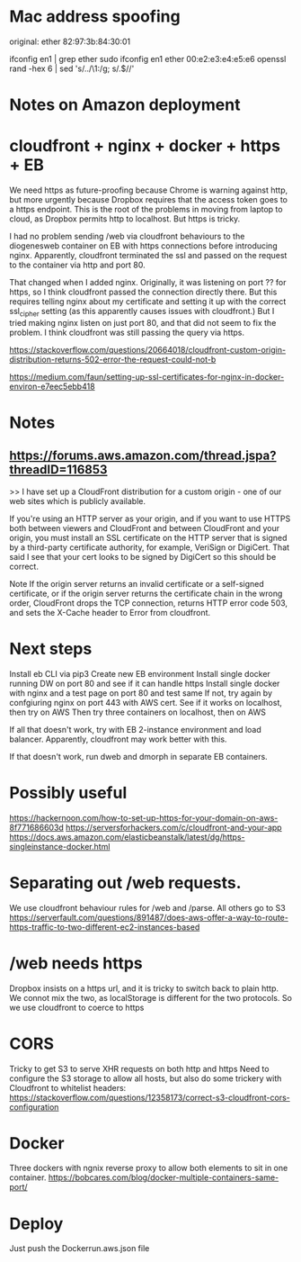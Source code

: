 * Mac address spoofing

original: ether 82:97:3b:84:30:01

ifconfig en1 | grep ether
sudo ifconfig en1 ether 00:e2:e3:e4:e5:e6
openssl rand -hex 6 | sed 's/\(..\)/\1:/g; s/.$//'

* Notes on Amazon deployment

* cloudfront + nginx + docker + https + EB

We need https as future-proofing because Chrome is warning against http, but more urgently because Dropbox requires that the access token goes to a https endpoint.  This is the root of the problems in moving from laptop to cloud, as Dropbox permits http to localhost.  But https is tricky.

I had no problem sending /web via cloudfront behaviours to the diogenesweb container on EB with https connections before introducing nginx.  Apparently, cloudfront terminated the ssl and passed on the request to the container via http and port 80.

That changed when I added nginx.  Originally, it was listening on port ?? for https, so I think cloudfront passed the connection directly there.  But this requires telling nginx about my certificate and setting it up with the correct ssl_cipher setting (as this apparently causes issues with cloudfront.)  But I tried making nginx listen on just port 80, and that did not seem to fix the problem.  I think cloudfront was still passing the query via https.

https://stackoverflow.com/questions/20664018/cloudfront-custom-origin-distribution-returns-502-error-the-request-could-not-b

https://medium.com/faun/setting-up-ssl-certificates-for-nginx-in-docker-environ-e7eec5ebb418

* Notes
** https://forums.aws.amazon.com/thread.jspa?threadID=116853

>> I have set up a CloudFront distribution for a custom origin - one of our web sites which is publicly available.

If you're using an HTTP server as your origin, and if you want to use HTTPS both between viewers and CloudFront and between CloudFront and your origin, you must install an SSL certificate on the HTTP server that is signed by a third-party certificate authority, for example, VeriSign or DigiCert. That said I see that your cert looks to be signed by DigiCert so this should be correct.

Note If the origin server returns an invalid certificate or a self-signed certificate, or if the origin server returns the certificate chain in the wrong order, CloudFront drops the TCP connection, returns HTTP error code 503, and sets the X-Cache header to Error from cloudfront.

* Next steps
Install eb CLI via pip3
Create new EB environment
Install single docker running DW on port 80 and see if it can handle https
Install single docker with nginx and a test page on port 80 and test same
If not, try again by confgiuring nginx on port 443 with AWS cert.
See if it works on localhost, then try on AWS
Then try three containers on localhost, then on AWS

If all that doesn't work, try with EB 2-instance environment and load balancer.  Apparently, cloudfront may work better with this.

If that doesn't work, run dweb and dmorph in separate EB containers.

* Possibly useful
https://hackernoon.com/how-to-set-up-https-for-your-domain-on-aws-8f771686603d
https://serversforhackers.com/c/cloudfront-and-your-app
https://docs.aws.amazon.com/elasticbeanstalk/latest/dg/https-singleinstance-docker.html


* Separating out /web requests.
We use cloudfront behaviour rules for /web and /parse.  All others go to S3
https://serverfault.com/questions/891487/does-aws-offer-a-way-to-route-https-traffic-to-two-different-ec2-instances-based


* /web needs https
Dropbox insists on a https url, and it is tricky to switch back to plain http.  We connot mix the two, as localStorage is different for the two protocols.  So we use cloudfront to coerce to https

* CORS
Tricky to get S3 to serve XHR requests on both http and https
Need to configure the S3 storage to allow all hosts, but also do some trickery with Cloudfront to whitelist headers:
https://stackoverflow.com/questions/12358173/correct-s3-cloudfront-cors-configuration

* Docker
Three dockers with ngnix reverse proxy to allow both elements to sit in one container.
https://bobcares.com/blog/docker-multiple-containers-same-port/

* Deploy
Just push the Dockerrun.aws.json file
